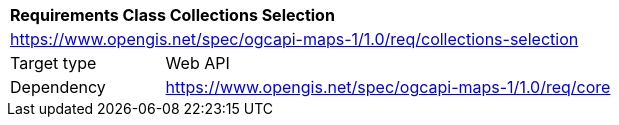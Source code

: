 [[rc_table_collections-selection]]
[cols="1,4",width="90%"]
|===
2+|*Requirements Class Collections Selection*
2+|https://www.opengis.net/spec/ogcapi-maps-1/1.0/req/collections-selection
|Target type |Web API
|Dependency |https://www.opengis.net/spec/ogcapi-maps-1/1.0/req/core
|===
